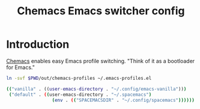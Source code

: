 #+TITLE: Chemacs Emacs switcher config
#+STARTUP: showall

* Introduction
:PROPERTIES:
:CUSTOM_ID: introduction
:END:
[[https://github.com/plexus/chemacs][Chemacs]] enables easy Emacs profile switching. "Think of it as a bootloader for
Emacs."

#+BEGIN_SRC sh :tangle sh/install-chemacs-profiles.sh
ln -svf $PWD/out/chemacs-profiles ~/.emacs-profiles.el
#+END_SRC

#+BEGIN_SRC sh :tangle out/chemacs-profiles
(("vanilla" . ((user-emacs-directory . "~/.config/emacs-vanilla")))
 ("default" . ((user-emacs-directory . "~/.spacemacs")
                 (env . (("SPACEMACSDIR" . "~/.config/spacemacs"))))))
#+END_SRC
